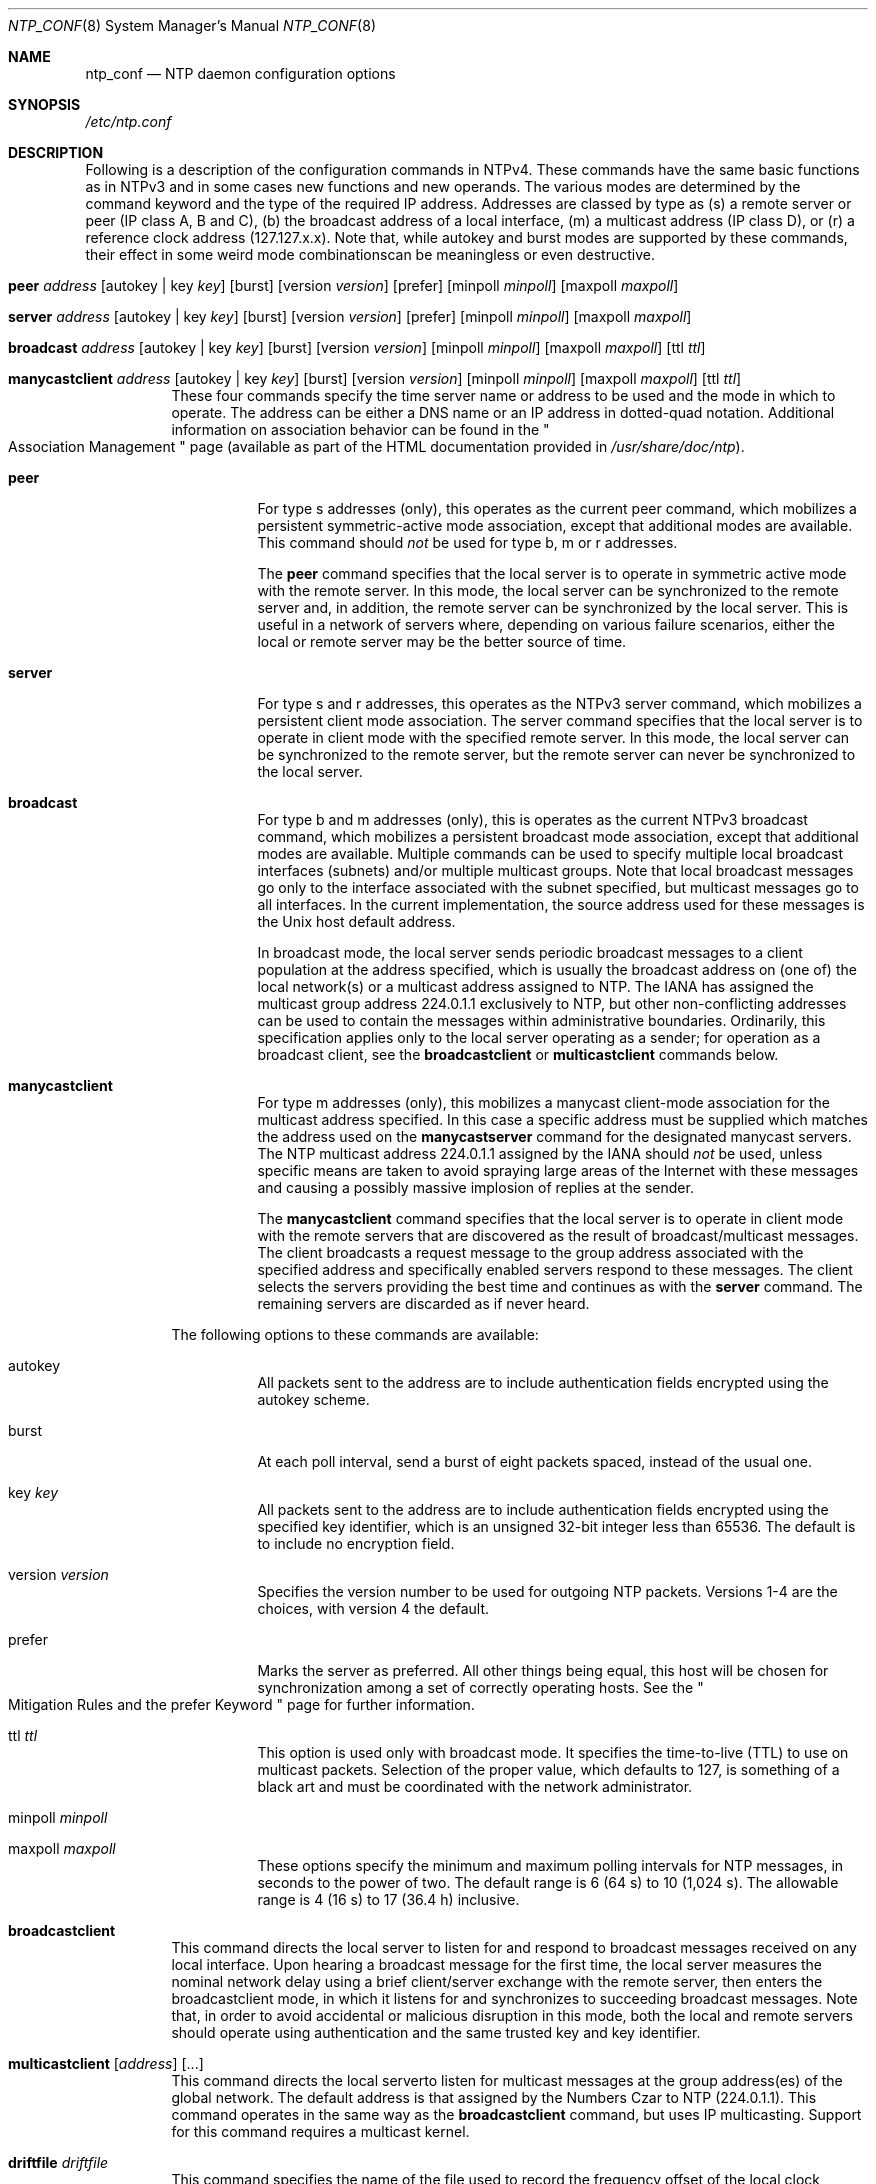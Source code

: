 .\"
.\" $FreeBSD$
.\"
.Dd January 11, 2000
.Dt NTP_CONF 8
.Os
.Sh NAME
.Nm ntp_conf
.Nd NTP daemon configuration options
.Sh SYNOPSIS
.Pa /etc/ntp.conf
.Sh DESCRIPTION
Following is a description of the configuration commands in NTPv4.
These commands have the same basic functions as in NTPv3
and in some cases new functions and new operands.
The various modes are determined by the command keyword
and the type of the required IP address.
Addresses are classed by type as
(s) a remote server or peer (IP class A, B and C),
(b) the broadcast address of a local interface,
(m) a multicast address (IP class D),
or (r) a reference clock address (127.127.x.x).
Note that,
while autokey and burst modes are supported by these commands,
their effect in some weird mode combinationscan be meaningless
or even destructive.
.Bl -tag -width indent
.It Xo Ic peer
.Ar address
.Op autokey | key Ar key
.Op burst
.Op version Ar version
.Op prefer
.Op minpoll Ar minpoll
.Op maxpoll Ar maxpoll
.Xc
.It Xo Ic server
.Ar address
.Op autokey | key Ar key
.Op burst
.Op version Ar version
.Op prefer
.Op minpoll Ar minpoll
.Op maxpoll Ar maxpoll
.Xc
.It Xo Ic broadcast
.Ar address
.Op autokey | key Ar key
.Op burst
.Op version Ar version
.Op minpoll Ar minpoll
.Op maxpoll Ar maxpoll
.Op ttl Ar ttl
.Xc
.It Xo Ic manycastclient
.Ar address
.Op autokey | key Ar key
.Op burst
.Op version Ar version
.Op minpoll Ar minpoll
.Op maxpoll Ar maxpoll
.Op ttl Ar ttl
.Xc
These four commands specify the time server name or address
to be used and the mode in which to operate.
The address can be
either a DNS name
or an IP address in dotted-quad notation.
Additional information on association behavior can be found in
the
.Qo
Association Management
.Qc
page
(available as part of the HTML documentation
provided in
.Pa /usr/share/doc/ntp ) .
.Bl -tag -width indent
.It Ic peer
For type s addresses (only),
this operates as the current peer command,
which mobilizes a persistent symmetric-active mode association,
except that additional modes are available.
This command should
.Em not
be used for type b, m or r addresses.
.Pp
The
.Ic peer
command specifies that the local server is to operate
in symmetric active mode with the remote server.
In this mode,
the local server can be synchronized to the remote server
and, in addition,
the remote server can be synchronized by the local server.
This is useful in a network of servers where,
depending on various failure scenarios,
either the local or remote server may be the better source of time.
.It Ic server
For type s and r addresses,
this operates as the NTPv3 server command,
which mobilizes a persistent client mode association.
The server command specifies
that the local server is to operate in client mode
with the specified remote server.
In this mode,
the local server can be synchronized to the remote server,
but the remote server can never be synchronized to the local server.
.It Ic broadcast
For type b and m addresses (only),
this is operates as the current NTPv3 broadcast command,
which mobilizes a persistent broadcast mode association,
except that additional modes are available.
Multiple commands can be used
to specify multiple local broadcast interfaces (subnets)
and/or multiple multicast groups.
Note that local broadcast messages go only to the interface
associated with the subnet specified,
but multicast messages go to all interfaces.
In the current implementation,
the source address used for these messages
is the Unix host default address.
.Pp
In broadcast mode,
the local server sends periodic broadcast messages
to a client population at the address specified,
which is usually the broadcast address
on (one of) the local network(s)
or a multicast address assigned to NTP.
The IANA has assigned the multicast group address 224.0.1.1
exclusively to NTP,
but other non-conflicting addresses can be used
to contain the messages within administrative boundaries.
Ordinarily, this specification applies
only to the local server operating as a sender;
for operation as a broadcast client,
see the
.Ic broadcastclient
or
.Ic multicastclient
commands below.
.It Ic manycastclient
For type m addresses (only),
this mobilizes a manycast client-mode association
for the multicast address specified.
In this case a specific address must be supplied
which matches the address used on the
.Ic manycastserver
command for the designated manycast servers.
The NTP multicast address 224.0.1.1 assigned by the IANA should
.Em not
be used,
unless specific means are taken
to avoid spraying large areas of the Internet
with these messages
and causing a possibly massive implosion of replies at the sender.
.Pp
The
.Ic manycastclient
command specifies
that the local server is to operate in client mode
with the remote servers
that are discovered as the result of broadcast/multicast messages.
The client broadcasts a request message
to the group address associated with the specified address
and specifically enabled servers respond to these messages.
The client selects the servers providing the best time
and continues as with the
.Ic server
command.
The remaining servers are discarded as if never heard.
.El
.Pp
The following options to these commands are available:
.Bl -tag -width indent
.It autokey
All packets sent to the address
are to include authentication fields
encrypted using the autokey scheme.
.It burst
At each poll interval,
send a burst of eight packets spaced,
instead of the usual one.
.It key Ar key
All packets sent to the address
are to include authentication fields
encrypted using the specified key identifier,
which is an unsigned 32-bit integer
less than 65536.
The default is to include no encryption field.
.It version Ar version
Specifies the version number to be used for outgoing NTP packets.
Versions 1-4 are the choices, with version 4 the default.
.It prefer
Marks the server as preferred.
All other things being equal,
this host will be chosen for synchronization
among a set of correctly operating hosts.
See the
.Qo
Mitigation Rules and the prefer Keyword
.Qc
page
for further information.
.It ttl Ar ttl
This option is used only with broadcast mode.
It specifies the time-to-live (TTL) to use
on multicast packets.
Selection of the proper value,
which defaults to 127,
is something of a black art
and must be coordinated with the network administrator.
.It minpoll Ar minpoll
.It maxpoll Ar maxpoll
These options specify the minimum
and maximum polling intervals for NTP messages,
in seconds to the power of two.
The default range is 6 (64 s) to 10 (1,024 s).
The allowable range is 4 (16 s) to 17 (36.4 h) inclusive.
.El
.It Ic broadcastclient
This command directs the local server to listen for and respond
to broadcast messages received on any local interface.
Upon hearing a broadcast message for the first time,
the local server measures the nominal network delay
using a brief client/server exchange with the remote server,
then enters the broadcastclient mode,
in which it listens for
and synchronizes to succeeding broadcast messages.
Note that,
in order to avoid accidental or malicious disruption in this mode,
both the local and remote servers should operate
using authentication and the same trusted key and key identifier.
.It Xo Ic multicastclient
.Op Ar address
.Op ...
.Xc
This command directs the local serverto listen for
multicast messages at the group address(es)
of the global network.
The default address is that assigned by the Numbers Czar
to NTP (224.0.1.1).
This command operates in the same way as the
.Ic broadcastclient
command, but uses IP multicasting.
Support for this command requires a multicast kernel.
.It Ic driftfile Ar driftfile
This command specifies the name of the file used
to record the frequency offset of the local clock oscillator.
If the file exists,
it is read at startup in order to set the initial frequency offset
and then updated once per hour with the current frequency offset
computed by the daemon.
If the file does not exist or this command is not given,
the initial frequency offset is assumed zero.
In this case,
it may take some hours for the frequency to stabilize
and the residual timing errors to subside.
.Pp
The file format consists of a single line
containing a single floating point number,
which records the frequency offset
measured in parts-per-million (PPM).
The file is updated by first writing the current drift value
into a temporary file
and then renaming this file to replace the old version.
This implies that
.Nm
must have write permission for the directory
the drift file is located in,
and that file system links, symbolic or otherwise, should be avoided.
.It Xo Ic manycastserver
.Ar address
.Op ...
.Xc
This command directs the local server to listen for
and respond to broadcast messages received on any local interface,
and in addition enables the server to respond
to client mode messages to the multicast group address(es)
(type m) specified.
At least one address is required,
but the NTP multicast address 224.0.1.1
assigned by the IANA should
.Em not
be used,
unless specific means are taken to limit the span of the reply
and avoid a possibly massive implosion at the original sender.
.It Xo Ic revoke
.Op Ar logsec
.Xc
Specifies the interval between recomputations
of the private value used with the autokey feature,
which ordinarily requires an expensive public-key computation.
The default value is 12 (65,536 s or about 18 hours).
For poll intervals above the specified interval,
a new private value will be recomputed for every message sent.
.It Xo Ic autokey
.Op Ar logsec
.Xc
Specifies the interval between regenerations
of the session key list used with the autokey feature.
Note that the size of the key list for each association
depends on this interval and the current poll interval.
The default value is 12 (4096 s or about 1.1 hours).
For poll intervals above the specified interval,
a session key list with a single entry
will be regenerated for every message sent.
.It Xo Ic enable
.Op Ar flag
.Op ...
.Xc
.It Xo Ic disable
.Op Ar flag
.Op ...
.Xc
Provides a way to enable or disable various server options.
Flags not mentioned are unaffected.
Note that all of these flags can be controlled remotely
using the
.Xr ntpdc 8
utility program.
Following is a description of the flags.
.Bl -tag -width indent
.It auth
Enables the server to synchronize with unconfigured peers
only if the peer has been correctly authenticated
using a trusted key and key identifier.
The default for this flag is enable.
.It bclient
When enabled, this is identical to the broadcastclient
command.
The default for this flag is disable.
.It kernel
Enables the precision-time kernel support
for the
.Xr ntp_adjtime 2
system call, if implemented.
Ordinarily, support for this routine is detected automatically
when the NTP daemon is compiled,
so it is not necessary for the user to worry about this flag.
It provided primarily so that this support can be disabled
during kernel development.
.It monitor
Enables the monitoring facility.
See the
.Ic monlist
command of the
.Xr ntpdc 8
program
further information.
The default for this flag is enable.
.It ntp
Enables the server to adjust its local clock by means of NTP.
If disabled,
the local clock free-runs at its intrinsic time and frequency offset.
This flag is useful in case the local clock is controlled
by some other device or protocol and NTP is used
only to provide synchronization to other clients.
In this case,
the local clock driver can be used to provide this function
and also certain time variables for error estimates
and leap-indicators.
See the
.Qo
Reference Clock Drivers
.Qc
page
for further information.
The default for this flag is enable.
.It stats
Enables the statistics facility.
See the
.Xr ntp_mon 8
page
for further information.
The default for this flag is enable.
.El
.El
.Sh SEE ALSO
.Xr ntp_mon 8 ,
.Xr ntpd 8 ,
.Xr ntpdc 8
.Pp
In addition to the manual pages provided,
comprehensive documentation is available on the world wide web
at
.Li http://www.ntp.org/ .
A snapshot of this documentation is available in HTML format in
.Pa /usr/share/doc/ntp .
.Sh HISTORY
Written by
.An Dennis Ferguson
at the University of Toronto.
Text amended by
.An David Mills
at the University of Delaware.
